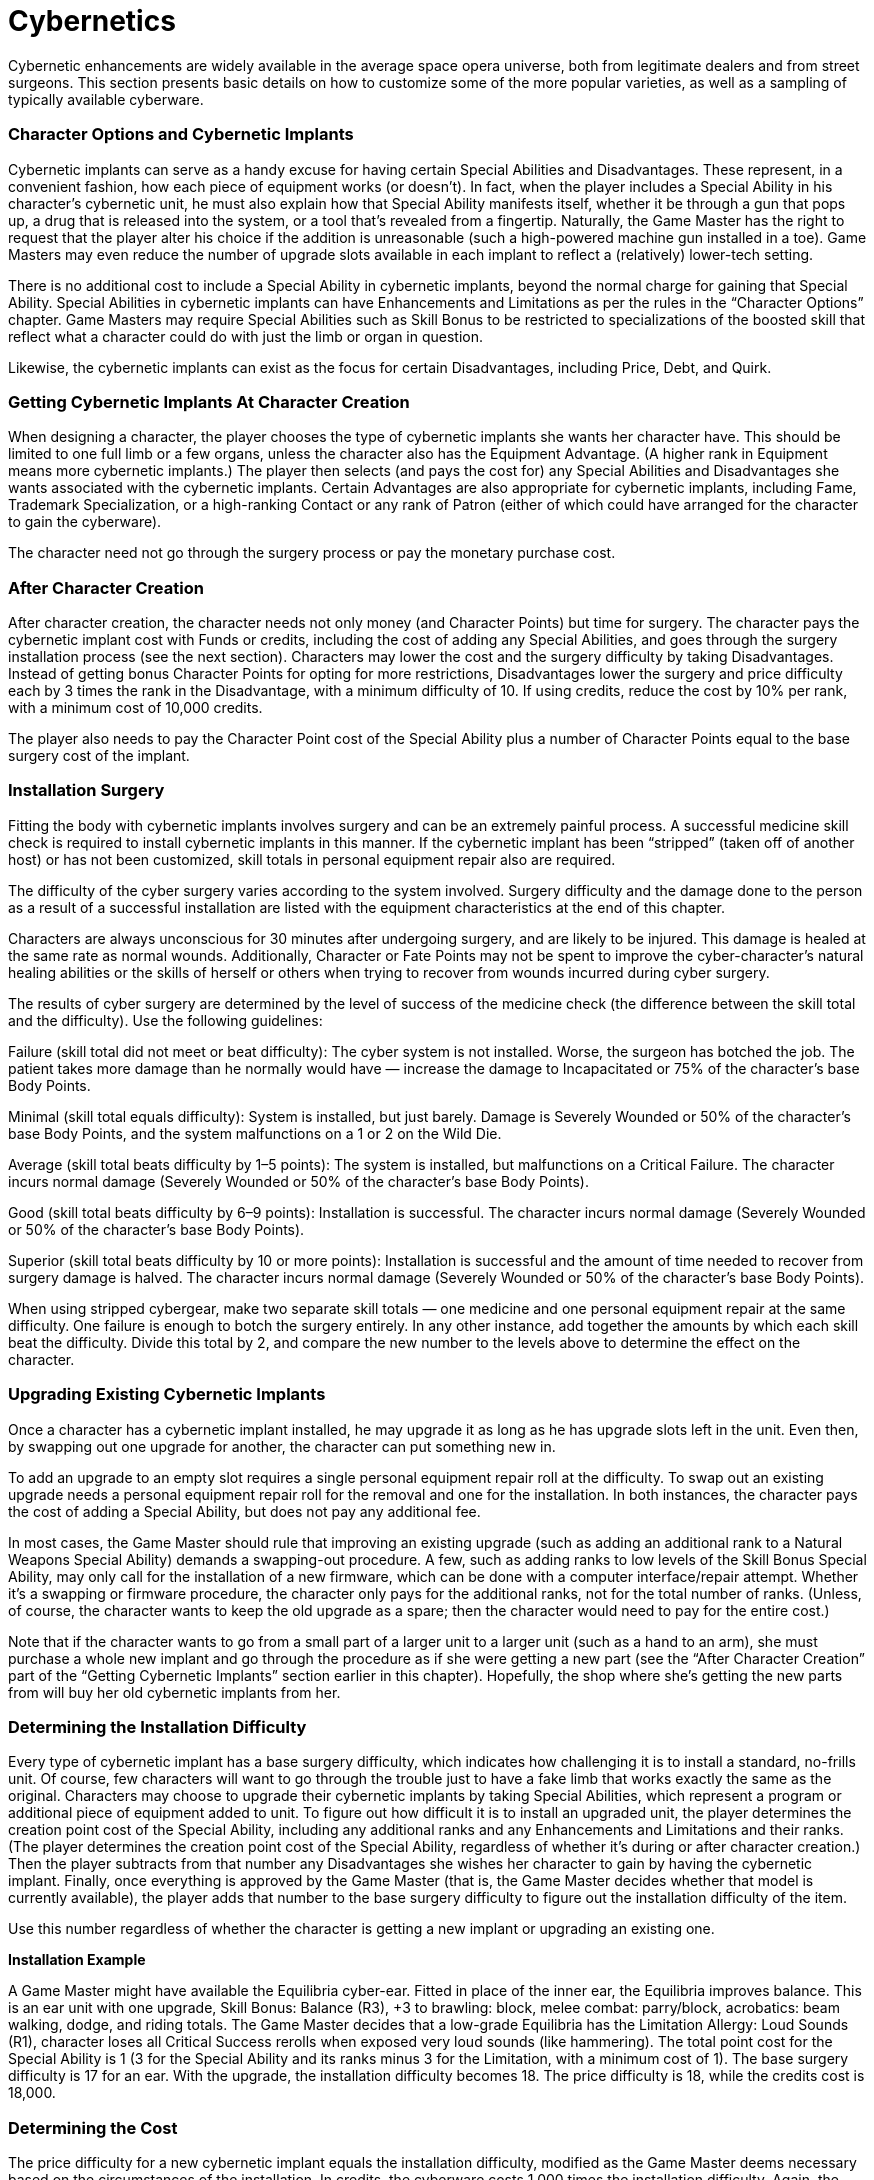 = Cybernetics

Cybernetic enhancements are widely available in the average space opera universe, both from legitimate dealers and from street surgeons. This section presents basic details on how to customize some of the more popular varieties, as well as a sampling of typically available cyberware.

=== Character Options and Cybernetic Implants

Cybernetic implants can serve as a handy excuse for having certain Special Abilities and Disadvantages. These represent, in a convenient fashion, how each piece of equipment works (or doesn’t). In fact, when the player includes a Special Ability in his character’s cybernetic unit, he must also explain how that Special Ability manifests itself, whether it be through a gun that pops up, a drug that is released into the system, or a tool that’s revealed from a fingertip. Naturally, the Game Master has the right to request that the player alter his choice if the addition is unreasonable (such a high-powered machine gun installed in a toe). Game Masters may even reduce the number of upgrade slots available in each implant to reflect a (relatively) lower-tech setting.

There is no additional cost to include a Special Ability in cybernetic implants, beyond the normal charge for gaining that Special Ability. Special Abilities in cybernetic implants can have Enhancements and Limitations as per the rules in the “Character Options” chapter. Game Masters may require Special Abilities such as Skill Bonus to be restricted to specializations of the boosted skill that reflect what a character could do with just the limb or organ in question.

Likewise, the cybernetic implants can exist as the focus for certain Disadvantages, including Price, Debt, and Quirk.

=== Getting Cybernetic Implants At Character Creation

When designing a character, the player chooses the type of cybernetic implants she wants her character have. This should be limited to one full limb or a few organs, unless the character also has the Equipment Advantage. (A higher rank in Equipment means more cybernetic implants.) The player then selects (and pays the cost for) any Special Abilities and Disadvantages she wants associated with the cybernetic implants. Certain Advantages are also appropriate for cybernetic implants, including Fame, Trademark Specialization, or a high-ranking Contact or any rank of Patron (either of which could have arranged for the character to gain the cyberware).

The character need not go through the surgery process or pay the monetary purchase cost.

=== After Character Creation

After character creation, the character needs not only money (and Character Points) but time for surgery. The character pays the cybernetic implant cost with Funds or credits, including the cost of adding any Special Abilities, and goes through the surgery installation process (see the next section). Characters may lower the cost and the surgery difficulty by taking Disadvantages. Instead of getting bonus Character Points for opting for more restrictions, Disadvantages lower the surgery and price difficulty each by 3 times the rank in the Disadvantage, with a minimum difficulty of 10. If using credits, reduce the cost by 10% per rank, with a minimum cost of 10,000 credits.

The player also needs to pay the Character Point cost of the Special Ability plus a number of Character Points equal to the base surgery cost of the implant.

=== Installation Surgery

Fitting the body with cybernetic implants involves surgery and can be an extremely painful process. A successful medicine skill check is required to install cybernetic implants in this manner. If the cybernetic implant has been “stripped” (taken off of another host) or has not been customized, skill totals in personal equipment repair also are required.

The difficulty of the cyber surgery varies according to the system involved. Surgery difficulty and the damage done to the person as a result of a successful installation are listed with the equipment characteristics at the end of this chapter.

Characters are always unconscious for 30 minutes after undergoing surgery, and are likely to be injured. This damage is healed at the same rate as normal wounds. Additionally, Character or Fate Points may not be spent to improve the cyber-character’s natural healing abilities or the skills of herself or others when trying to recover from wounds incurred during cyber surgery.

The results of cyber surgery are determined by the level of success of the medicine check (the difference between the skill total and the difficulty). Use the following guidelines:

Failure (skill total did not meet or beat difficulty): The cyber system is not installed. Worse, the surgeon has botched the job. The patient takes more damage than he normally would have — increase the damage to Incapacitated or 75% of the character’s base Body Points.

Minimal (skill total equals difficulty): System is installed, but just barely. Damage is Severely Wounded or 50% of the character’s base Body Points, and the system malfunctions on a 1 or 2 on the Wild Die.

Average (skill total beats difficulty by 1–5 points): The system is installed, but malfunctions on a Critical Failure. The character incurs normal damage (Severely Wounded or 50% of the character’s base Body Points).

Good (skill total beats difficulty by 6–9 points): Installation is successful. The character incurs normal damage (Severely Wounded or 50% of the character’s base Body Points).

Superior (skill total beats difficulty by 10 or more points): Installation is successful and the amount of time needed to recover from surgery damage is halved. The character incurs normal damage (Severely Wounded or 50% of the character’s base Body Points).

When using stripped cybergear, make two separate skill totals — one medicine and one personal equipment repair at the same difficulty. One failure is enough to botch the surgery entirely. In any other instance, add together the amounts by which each skill beat the difficulty. Divide this total by 2, and compare the new number to the levels above to determine the effect on the character.

=== Upgrading Existing Cybernetic Implants

Once a character has a cybernetic implant installed, he may upgrade it as long as he has upgrade slots left in the unit. Even then, by swapping out one upgrade for another, the character can put something new in.

To add an upgrade to an empty slot requires a single personal equipment repair roll at the difficulty. To swap out an existing upgrade needs a personal equipment repair roll for the removal and one for the installation. In both instances, the character pays the cost of adding a Special Ability, but does not pay any additional fee.

In most cases, the Game Master should rule that improving an existing upgrade (such as adding an additional rank to a Natural Weapons Special Ability) demands a swapping-out procedure. A few, such as adding ranks to low levels of the Skill Bonus Special Ability, may only call for the installation of a new firmware, which can be done with a computer interface/repair attempt. Whether it’s a swapping or firmware procedure, the character only pays for the additional ranks, not for the total number of ranks. (Unless, of course, the character wants to keep the old upgrade as a spare; then the character would need to pay for the entire cost.)

Note that if the character wants to go from a small part of a larger unit to a larger unit (such as a hand to an arm), she must purchase a whole new implant and go through the procedure as if she were getting a new part (see the “After Character Creation” part of the “Getting Cybernetic Implants” section earlier in this chapter). Hopefully, the shop where she’s getting the new parts from will buy her old cybernetic implants from her.

=== Determining the Installation *Difficulty*

Every type of cybernetic implant has a base surgery difficulty, which indicates how challenging it is to install a standard, no-frills unit. Of course, few characters will want to go through the trouble just to have a fake limb that works exactly the same as the original. Characters may choose to upgrade their cybernetic implants by taking Special Abilities, which represent a program or additional piece of equipment added to unit. To figure out how difficult it is to install an upgraded unit, the player determines the creation point cost of the Special Ability, including any additional ranks and any Enhancements and Limitations and their ranks. (The player determines the creation point cost of the Special Ability, regardless of whether it’s during or after character creation.) Then the player subtracts from that number any Disadvantages she wishes her character to gain by having the cybernetic implant. Finally, once everything is approved by the Game Master (that is, the Game Master decides whether that model is currently available), the player adds that number to the base surgery difficulty to figure out the installation difficulty of the item.

Use this number regardless of whether the character is getting a new implant or upgrading an existing one.

*Installation Example*

A Game Master might have available the Equilibria cyber-ear. Fitted in place of the inner ear, the Equilibria improves balance. This is an ear unit with one upgrade, Skill Bonus: Balance (R3), +3 to brawling: block, melee combat: parry/block, acrobatics: beam walking, dodge, and riding totals. The Game Master decides that a low-grade Equilibria has the Limitation Allergy: Loud Sounds (R1), character loses all Critical Success rerolls when exposed very loud sounds (like hammering). The total point cost for the Special Ability is 1 (3 for the Special Ability and its ranks minus 3 for the Limitation, with a minimum cost of 1). The base surgery difficulty is 17 for an ear. With the upgrade, the installation difficulty becomes 18. The price difficulty is 18, while the credits cost is 18,000.

=== Determining the Cost

The price difficulty for a new cybernetic implant equals the installation difficulty, modified as the Game Master deems necessary based on the circumstances of the installation. In credits, the cyberware costs 1,000 times the installation difficulty. Again, the Game Master may alter this based on the situation.

For upgrading an existing unit, subtract 10 from the installation difficulty to get the upgrade price difficulty. In credits, the upgrade costs 100 times this price difficulty. Either number may be modified as the Game Master sees fit.

=== Cyberpsychosis

Cyberpsychosis is a state of mind some “chipheads” and “cynchware chocks” achieve after too much cyber-strain has been placed on their nervous systems and cranial functions. “Cyber-psyches” are people who have gone too deep into the slicksteel universe and have truly become “one” with their cyberware.

Cyberpsychosis is like any other psychosis. The character becomes caught up in a world detached from reality. Cyberware, chiplife, and “jacking in and tuning out” have become the most important thing to this person. Organic flesh (and the needs of that flesh) are only distractions along the pure slicksteel path. A character with cyberpsychosis cannot relate well with the organic world but is intimately familiar with the nonorganic. Cyberpsyches seek to replace their organicness with the “new-and-improved” cybernetics available to them. Then, they seek to upgrade themselves by getting more powerful and better attachments. It is a never-ending cycle, an addiction that feeds on itself.

Cyberpsychosis can be role played by players’ characters and Game Master characters alike (and represented through the Hindrance or Quirk Disadvantages). It is recommended that the Game Master (and the players, if a player’s character is involved) work out the severity and details of this psychosis, so that it can be effectively role played. It should be a role playing choice as well — it is very hard to play a psychosis effectively or realistically, and the person playing the cyberpsychotic character should decide if she is up to the challenge.

=== Types of Cybernetic Implants

Characters can just about any body part replaced, except the brain, which can only be enhanced. The basic units provide no more functionality than the part a character came with, nor are they any sturdier than organic pieces. However, unlike natural body parts, they readily serve as a reason to gain new Special Abilities (and Disadvantages).

All units are assumed to come with nearly limitless energy sources that have no harmful side effects. All units are controlled by mental commands, in the same way that a person can control her limbs by thinking about it. The wiring can’t be shorted. The unit’s covering matches the texture and appearance of the character’s normal skin and fits virtually seamlessly with the rest of the character’s body. Disadvantages and Limitations can lower the cost of the unit at a risk or inconvenience to the character (such as having to recharge the power cell or being susceptible to electricity-based attacks).

The description of each unit includes the number of upgrade slots for that part. Once the upgrade slots are maxed out, the character must replace one of the older upgrades to get a new feature.

=== Upper Body

*Hand, Arm, and Shoulder Restrictions*

These restrictions apply to all hand, arm, and shoulder cybernetic implants.

Skill Bonus, Skill Minimum, and Uncanny Aptitude may only be taken for skills the hand can use. Unless the character replaces both legs, the Fast Reactions ability only applies to skills that can be used with one hand.

Ambidextrous may only be taken if both hands are replaced at the same time, though the Special Ability need only be purchased once per pair of hands. However, the Special Ability takes up one slot in each hand.

For items requiring one hand to lift, the character receives the full bonus. For items requiring two hands to lift, the character gets one-half of the bonus (rounded up), unless he has both hands replaced. If the bonuses given by the hands are different, than the character gets the average of the bonuses (rounded up) when attempting two-handed maneuvers.

*Hand*

This unit replaces the whole hand, including the wrist, palm, and digits.

Upgrade Slots: One upgrade slot per digit plus one in the palm or wrist. Thus, a Human would have six upgrade slots in a basic hand unit.

Special Abilities Allowed: Ambidextrous; Armor-Defeating Attack; Enhanced Sense: Touch; Extra Sense (any tactile type); Fast Reactions with Limitation Restricted (R1), may only be used with hand-using skills; Natural Hand-to-Hand Weapon; Natural Ranged Weapon; Skill Bonus; Skill Minimum; Uncanny Aptitude.

Notes: The maximum bonus to climb/jump, lift, and swim equals the number in front of the “D” of the character’s current Strength die code. For additional restrictions, see the sidebar. Base Surgery Difficulty: 10

*Arm*

This unit replaces the hand, forearm, elbow, and upper arm.

Upgrade Slots: One upgrade slot per digit, one in the palm or wrist, one in the forearm, and one in the rear arm.

Special Abilities Allowed: Ambidextrous; Armor-Defeating Attack; Enhanced Sense: Touch; Extra Sense (any tactile type); Fast Reactions with Limitation Restricted (R1), may only be used with hand-using skills; Natural Hand-to-Hand Weapon; Natural Ranged Weapon; Skill Bonus; Skill Minimum; Uncanny Aptitude.

Notes: The maximum bonus to climb/jump, lift, and swim is 3 times the number in front of the “D” of the character’s current Strength die code. For additional restrictions, see the sidebar.

Base Surgery Difficulty: 12

*Shoulder*

This unit replaces the hand, forearm, elbow, upper arm, and shoulder.

Upgrade Slots: It has the same number of upgrade slots as the arm unit.

Special Abilities Allowed: Ambidextrous; Armor-Defeating Attack; Enhanced Sense: Touch; Extra Sense (any tactile type); Fast Reactions with Limitation Restricted (R1), may only be used with hand-using skills; Natural Hand-to-Hand Weapon; Natural Ranged Weapon; Skill Bonus; Skill Minimum; Uncanny Aptitude.

Notes: There is no maximum climb/ jump, lift, and swim bonus. For additional restrictions, see the sidebar.

Base Surgery Difficulty: 15

=== Lower Body

*Foot, Lower Leg, and Complete Leg Restrictions*

These restrictions apply to all foot, lower leg, and complete leg cybernetic implants.

Skill Bonus, Skill Minimum, and Uncanny Aptitude may only be taken for skills the foot can use. Unless the character replaces both legs, the Fast Reactions ability only applies to skills that can be used with one foot.

Characters gain only half the bonus (rounded up) to climb/jump, running, or swim attempts and half of the Hypermovement adjustment unless the character has both feet replaced. If the bonuses given by the feet are different, than the character gets the average of the bonuses (rounded up) when attempting these maneuvers.

*Foot*

This unit replaces the foot and ankle.

Upgrade Slots: It generally has one non-weapon upgrade slot and one weapon upgrade slot, though Game Masters may allow certain species to include additional slots (at an increased cost, of course). Special Abilities Allowed: Armor-Defeating Attack; Fast Reactions with Limitation Restricted (R1), may only be used with foot-using skills; Natural Hand-to-Hand Weapon; Natural Ranged Weapon; Skill Bonus; Skill Minimum; Uncanny Aptitude.

Notes: The maximum bonus to climb/jump, running, or swim equals the number in front of the “D” of the character’s current Strength die code. For additional restrictions, see the sidebar.

Base Surgery Difficulty: 10

*Lower Leg*

This unit replaces the foot, ankle, lower leg, and knee.

Upgrade Slots: It has one upgrade slot for the leg plus the same number of upgrade slots as the foot (generally one non-weapon and one weapon).

Special Abilities Allowed: Armor-Defeating Attack; Fast Reactions with Limitation Restricted (R1), may only be used with foot-using skills; Natural Hand-to-Hand Weapon; Natural Ranged Weapon; Skill Bonus; Skill Minimum; Uncanny Aptitude.

Notes: The maximum bonus to climb/jump, running, or swim is 3 times the number in front of the “D” of the character’s current Strength die code. For additional restrictions, see the sidebar.

Base Surgery Difficulty: 12

*Complete Leg*

This unit replaces the entire leg, from foot to thigh.

Upgrade Slots: It has one upgrade slot for the lower leg, one upgrade slot for the upper leg, and the same number of upgrade slots as the foot (typically one non-weapon and one weapon).

Special Abilities Allowed: Armor-Defeating Attack; Fast Reactions with Limitation Restricted (R1), may only be used with foot-using skills; Hypermovement; Natural Hand-to-Hand Weapon; Natural Ranged Weapon; Skill Bonus; Skill Minimum; Uncanny Aptitude.

Notes: There is no maximum climb/jump, running, or swim bonus. For additional restrictions, see the sidebar.

Base Surgery Difficulty: 15

=== Head

*Ear*

One ear unit replaces one auditory receptor.

Upgrade Slots: Two upgrade slots

Special Abilities Allowed: Enhanced Sense: Hearing; Extra Sense (auditory type); Skill Bonus; Skill Minimum; Uncanny Aptitude.

Notes: Skill Bonus, Skill Minimum, and Uncanny Aptitude are restricted to hearing-based or balance-related specializations. Cannot be fitted with weapons.

Base Surgery Difficulty: 17

*Eye*

One eye unit replaces one visual receptor.

Upgrade Slots: Two upgrade slots, but see restriction. Special Abilities Allowed: Enhanced Sense: Sight; Extra Sense (visual type); Infravision/Ultravision; Natural Ranged Weapon; Skill Bonus; Skill Maximum; Uncanny Aptitude.

Notes: A weapon upgrade would take up both slots. Skill Bonus, Skill Maximum, and Uncanny Aptitude are restricted to sight-based specializations.

Base Surgery Difficulty: 17

*Mouth*

This unit replaces the jaw or chewing organ of the character. If the whole mouth is replaced, it can withstand the force of a cyberthroat’s blast.

Upgrade Slots: The only upgrade a jaw can get is additional damage through Natural Hand-to-Hand Weapon: Teeth. By replacing the tongue, the character may also gain one non-weapon upgrade slot and one weapon upgrade unit.

Special Abilities Allowed: Enhanced Sense: Taste; Extra Body Part: Tentacle-Tongue; Extra Sense (any tasting or tactile type); Skill Bonus; Natural Hand-to-Hand Weapon: Teeth; Natural Hand-toHand Weapon: Tentacle-Tongue; Natural Ranged Weapon; Skill Maximum; Uncanny Aptitude.

Notes: Skill Bonus, Skill Maximum, and Uncanny Aptitude are restricted to taste-based specializations. The tongue can be fitted with a weapon on a tentacle.

Base Surgery Difficulty: 15

*Nose*

This unit replaces the olfactory organ.

Upgrade Slots: One upgrade slot.

Special Abilities Allowed: Enhanced Sense: Smell; Extra Sense (any olfactory type); Skill Bonus; Skill Maximum; Uncanny Aptitude.

Notes: Skill Bonus, Skill Maximum, and Uncanny Aptitude are restricted to scent-based specializations. Cannot be fitted with weapons.

Base Surgery Difficulty: 17

*Scholarchip Reader*

The reader unit is implanted in the brain, with a slot for scholarchips accessible on the surface. Scholarchips allow characters to gain skills or bonuses to skills without have to go through the tedious task of learning them. Of course, a character may not rely on any skill bonus from a scholarchip that is not installed, even if he used that chip in the past.

Upgrade Slots: One slot in reader (takes one scholarchip).

Special Abilities Allowed: Combat Sense; Iron Will; Master of Disguise; Skill Bonus; Skill Minimum.

Notes: Special Abilities may be incorporated into scholarchips only.

Base Surgery Difficulty: 20

*Throat*

This unit replaces the throat and vocal apparatus, if located in the throat.

Upgrade Slots: Two nonweapon slots and one weapon slot.

Special Abilities Allowed: Multiple Abilities: Synthetic Voice, +2 to languages attempts when speaking, +1 con bonus, and +1 persuasion bonus; Natural Ranged Weapon: Scream; Natural Ranged Weapon: Chemical Blast; Natural Ranged Weapon: Energy Blast; Ventriloquism.

Notes: Natural Ranged Weapon: Chemical Blast and Natural Ranged Weapon: Energy Blast require the character have a cybernetic mouth or a Special Ability that will allow her to heal rapidly the damage to her mouth because of her own blast.

Base Surgery Difficulty: 15

=== Organs

*Heart*

This unit replaces the primary circulatory organ.

Upgrade Slots: Two slots.

Special Abilities Allowed: Endurance; Immunity.

Notes: None.

Base Surgery Difficulty: 20

*Digestive System*

This unit replaces the digestive system.

Upgrade Slots: Two slots.

Special Abilities Allowed: Immunity; Omnivorous.

Notes: None.

Base Surgery Difficulty: 20

*Lungs*

This unit replaces the respiratory organs.

Upgrade Slots: Four slots.

Special Abilities Allowed: Endurance; Atmospheric Tolerance; Water Breathing; Natural Ranged Weapon: Breath (with Limitation Restricted (R2), damage used as Strength to determine knockdown only).

Notes: None.

Base Surgery Difficulty: 20

=== Other Parts

*Dermal Plate*

Dermal plate replaces the character’s skin. While the character gains protection from the new layers, the character can no longer feel with that part of her body unless she has a Special Ability installed in a cybernetic replacement for that part of the body. Dermal plate may be layered over cybernetic limbs.

Upgrade Slots: Two slots.

Special Abilities Allowed: Attack Resistance; Environmental Resistance; Hardiness; Natural Armor.

Notes: Environmental Resistance may only be taken with full-body dermal armor.

Base Surgery Difficulty: 10 per body part (limb, tail, tentacle, torso, head)

*Drug Dispenser*

The drug dispenser allows a convenient and sanitary method for injecting any one of a number of legal and illegal physicalor mental-enhancing substances into the body.

Upgrade Slots: One slot.

Special Abilities Allowed: Accelerated Healing, Animal Control, Atmospheric Tolerance, Attack Resistance, Blur, Combat Sense, Confusion, Endurance, Enhanced Sense, Environmental Resistance, Fast Reactions, Fear, Quick Study, Hardiness, Hypermovement, Immunity, Increased Attribute, Infravision/Ultravision, Invisibility, Iron Will, Omnivorous, Paralyzing Touch, Sense of Direction, Silence, Skill Bonus, Skill Minimum, Uncanny Aptitude, Ventriloquism, Water Breathing, Youthful Appearance.

Notes: All Special Abilities must have the Limitation Burn-out (R1), disappears after one hour. Additional ranks of Burn-out can be added; one additional rank equals five less minutes of time. Game Masters may allow characters to pay only the price and not the Character Point cost for a one-time use of a drug. Likewise, characters who wish to permanently rely on the drugs to get their Special Abilities should instead take the Limitation Price (R2), must recharge drug dispenser with a new dose after one hour.

Base Surgery Difficulty: 10 (when installed alone in flesh); 5 (when installed in a cybernetic upgrade slot)

*Neural Jack*

This device resembles a socket, used for interface with cyberdecks and computers with matching ports. A cable connects the user’s jack with the machine, allowing for easy access. Generally, neural jacks are installed on the neck or behind the ear, but since the character receives the bonus only once per jack, some characters add jacks to other parts of the body.

Upgrade Slots: One slot.

Special Abilities Allowed: Skill

Bonus: computer interface/repair.

Notes: A character may use the neural jack to improve her ability to work on the computer. With a computer that allows her access automatically (such as a ship she’s authorized to be on), she may add her neural jack bonus to any one bonus that the computer provides. A neural jack with no upgrade merely allows a character to interface with a computer that has a neural port and no other means of input.

Base Surgery Difficulty: 20

*Syntheskin*

Syntheskin is a manufactured covering that looks and feels like natural skin (or scales or whatever the species in question has). It provides no protection and comes by default with all limbs and dermal armor. Characters who took a Disadvantage that eliminated the syntheskin from the base package must purchase it separately when they get rid of that Disadvantage.

Upgrade Slots: Not applicable. Special Abilities Allowed: Not applicable.

Notes: None.

Base Surgery Difficulty: 3

*Tail/Tentacle*

This unit replaces or adds a tail or tentacle.

Upgrade Slots: One non-weapon upgrade slot and one weapon upgrade slot.

Special Abilities Allowed: Ambidextrous; Armor-Defeating Attack; Enhanced Sense: Touch; Extra Sense (any tactile type); Natural Hand-to-Hand Weapon; Natural Ranged Weapon; Skill Bonus; Skill Minimum; Uncanny Aptitude.

Notes: Skill Bonus, Skill Minimum, and Uncanny Aptitude may only be taken for skills the tail or tentacle can use.

Base Surgery Difficulty: 10

=== Extra Cybernetic Parts

Characters may include certain additional pieces on themselves. Such cybernetic equipment includes shoulder, complete leg, tail, tentacle, eye, ear, nose, heart, scholarchip reader, neural jack, and drug dispenser. The character automatically gains the Extra Body Part Special Ability. Except for the scholarchip reader, neural jack, and drug dispenser, each additional unit adds 10 to the surgery difficulty. Furthermore, the character is disoriented for a few days after recovering from the surgery (+5 to all difficulties), as she adjusts to having the new body part.

=== Examples

*AdrenoCharger Dispenser:* A small injector fitted into a cybernetic implant or onto the adrenal glands, the AdrenoCharger shoots adrenaline directly into the bloodstream. Increased Attribute: Strength (R4), +4 to Strength-related skill, and Increased Attribute: Agility (R4), +4 to Agility-related totals, both with Cybernetics: Drug (R1) and Burn-out (R7), disappears after 30 minutes; installation difficulty 11; cost 11 (11,000 credits).

*Claws:* Long, lethal blades, these claws are stored in the forearm and spring from the top of the wrist. Relies on melee combat. Requires one upgrade slot in an arm. Natural Hand-to-Hand Weapon: Claws (R1), Strength Damage +1D, with Cybernetics: Arm (R1); installation difficulty +2 to base; cost +2 to base (+2,000 credits).

*Dermal Plate:* The character has thick, rubbery plates installed over major areas. Dermal plate is normally installed on the chest and arms. Natural Armor: Dermal Plate (R1), +1D to damage resistance totals, with Cybernetics: Plate (R1); installation difficulty 20; cost 20 (20,000 credits).

*Electric Claws:* Similar to basic claws, these carry a powerful charge with them that allows them to do more damage. When drained, they do the same damage as normal claws. Relies on melee combat. Requires one upgrade slot in an arm. Natural Hand-to-Hand Weapon: Electrified Claws (R2), Strength Damage +2D, with Cybernetics: Arm (R1) and Price (R1), lose all but +1D of damage bonus after 10 uses and recharges in 30 minutes; installation difficulty +1 to base; cost +1 to base (+1,000 credits).

*Enhanced Cyberarm:* Joined to the character at the shoulder, a full replacement arm can offer a greater boost to a character’s abilities than just replacing the hand (see next entry). Skill Bonus: Strength (R4), +4 to climb/jump, lift, and swim totals, with Cybernetics: Hand (R1) and Ability Loss (R1), only for single arm; installation difficulty 13; cost 13 (13,000 credits).

*Enhanced Cyberhand:* Basic enhanced cyberhands can improve climbing attempts. Skill Bonus: Strength (R2), +2 to climb/jump, lift, and swim totals, with Cybernetics: Hand (R1) and Ability Loss (R1), only for single hand; installation difficulty 11; cost 11 (11,000 credits).

*Enhanced Full Cyberleg:* Fully replacing the leg allows the character to boost his kicking power and, to one degree or another, his movement. Hypermovement (R2), +4 meters per round, Natural Hand-to-Hand Weapon: Increased Damage (R1), Strength Damage +1D to kick, with Cybernetics: Leg (R1) and Ability Loss (R1), only for single leg; installation difficulty 16; cost 16 (16,000 credits). Note: If both legs are replaced, the character may not take the Ability Loss Limitation.

*Equilibria:* Fitted in place of the inner ear, the Equilibria improves balance. Skill Bonus: Balance (R3), +3 to brawling: block, melee combat: parry/block, acrobatics: beam walking, dodge, and riding totals, with Cybernetics: Ear (R1); installation difficulty 20; cost 20 (20,000 credits).

*EVD*: The EVD (short for “eavesdropper”) allows characters to better hear sounds within the normal frequency range. Enhanced Sense: Hearing (R1), +1 to hearing-based skill totals, with Cybernetics: Ear (R1); installation difficulty 20; cost 20 (20,000 credits). Heat-Seeker: A visual unit designed to spot heat signatures of beings or objects. Enhanced Sense: Sight (R1), +1 to sight-based skill totals, with Ability Loss: Daylight (R1), only works in low or no light, and Cybernetics: Eye (R1); installation difficulty 18; cost 18 (18,000 credits).

*Serpent:* A small-caliber slug thrower that can be concealed in the wrist. It is a favorite among cyberweapons as it is easily concealed by syntheflesh and does not place the strain on the arm that larger weapons do. Relies on firearms. Requires one upgrade slot in an arm. Natural Ranged Weapon: Gun (R1), 3D damage, with Cybernetics: Arm (R1); installation difficulty +3 to base; cost +3 to base (+3,000 credits).

*SuperSight:* A cybernetic eye fitted into the socket, the SuperSight improves the character’s ability to notice things. Enhanced Sense: Sight (R1), +1 to sight-based skill totals, with Cybernetics: Eye (R1); installation difficulty 20; cost 20 (20,000 credits).
